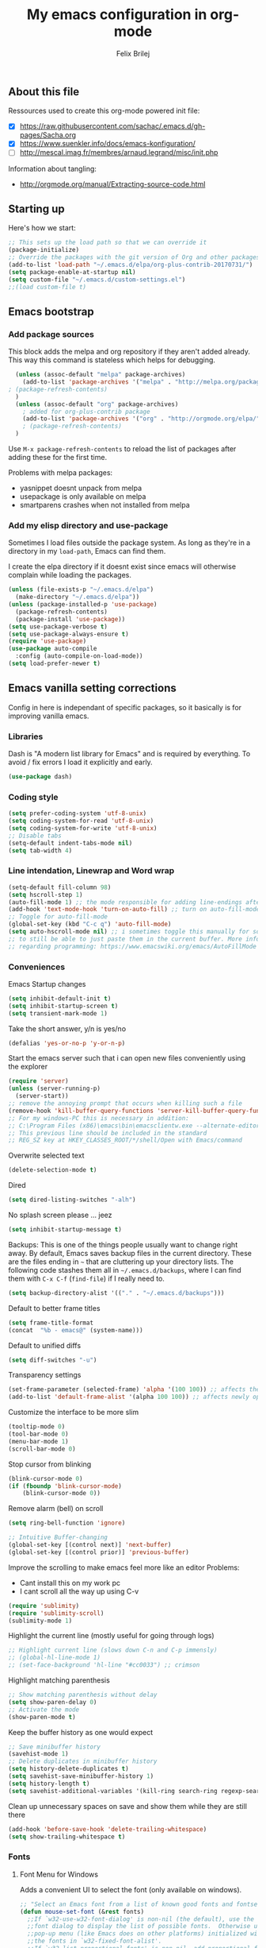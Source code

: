 #+Title:   My emacs configuration in org-mode
#+Author:  Felix Brilej
#+STARTUP: showall

** About this file
   :PROPERTIES:
   :CUSTOM_ID: babel-init
   :END:
   <<babel-init>>

   Ressources used to create this org-mode powered init file:
   - [X] https://raw.githubusercontent.com/sachac/.emacs.d/gh-pages/Sacha.org
   - [X] https://www.suenkler.info/docs/emacs-konfiguration/
   - [ ] http://mescal.imag.fr/membres/arnaud.legrand/misc/init.php

   Information about tangling:
   - http://orgmode.org/manual/Extracting-source-code.html

** Starting up
   Here's how we start:
   #+begin_src emacs-lisp
     ;; This sets up the load path so that we can override it
     (package-initialize)
     ;; Override the packages with the git version of Org and other packages
     (add-to-list 'load-path "~/.emacs.d/elpa/org-plus-contrib-20170731/")
     (setq package-enable-at-startup nil)
     (setq custom-file "~/.emacs.d/custom-settings.el")
     ;;(load custom-file t)
   #+END_SRC

** Emacs bootstrap
*** Add package sources
    This block adds the melpa and org repository if they aren't added already. This way this
    command is stateless which helps for debugging.
    #+BEGIN_SRC emacs-lisp
      (unless (assoc-default "melpa" package-archives)
        (add-to-list 'package-archives '("melpa" . "http://melpa.org/packages/") t)
	; (package-refresh-contents)
      )
      (unless (assoc-default "org" package-archives)
        ; added for org-plus-contrib package
        (add-to-list 'package-archives '("org" . "http://orgmode.org/elpa/") t)
      	; (package-refresh-contents)
      )
    #+END_SRC

    Use =M-x package-refresh-contents= to reload the list of packages
    after adding these for the first time.

    Problems with melpa packages:
    - yasnippet doesnt unpack from melpa
    - usepackage is only available on melpa
    - smartparens crashes when not installed from melpa

*** Add my elisp directory and use-package
    Sometimes I load files outside the package system. As long as they're in a directory in my
    =load-path=, Emacs can find them.

    I create the elpa directory if it doesnt exist since emacs will otherwise complain while
    loading the packages.

    #+BEGIN_SRC emacs-lisp
      (unless (file-exists-p "~/.emacs.d/elpa")
        (make-directory "~/.emacs.d/elpa"))
      (unless (package-installed-p 'use-package)
        (package-refresh-contents)
        (package-install 'use-package))
      (setq use-package-verbose t)
      (setq use-package-always-ensure t)
      (require 'use-package)
      (use-package auto-compile
        :config (auto-compile-on-load-mode))
      (setq load-prefer-newer t)
    #+END_SRC

** Emacs vanilla setting corrections
   Config in here is independant of specific packages, so it basically is for improving vanilla
   emacs.

*** Libraries
    Dash is "A modern list library for Emacs" and is required by everything. To avoid / fix errors
    I load it explicitly and early.
    #+begin_src emacs-lisp
    (use-package dash)
    #+end_src

*** Coding style
    #+BEGIN_SRC emacs-lisp
      (setq prefer-coding-system 'utf-8-unix)
      (setq coding-system-for-read 'utf-8-unix)
      (setq coding-system-for-write 'utf-8-unix)
      ;; Disable tabs
      (setq-default indent-tabs-mode nil)
      (setq tab-width 4)
    #+END_SRC

*** Line intendation, Linewrap and Word wrap
    #+BEGIN_SRC emacs-lisp
      (setq-default fill-column 98)
      (setq hscroll-step 1)
      (auto-fill-mode 1) ;; the mode responsible for adding line-endings after fill-column is reached
      (add-hook 'text-mode-hook 'turn-on-auto-fill) ;; turn on auto-fill-mode automatically
      ;; Toggle for auto-fill-mode
      (global-set-key (kbd "C-c q") 'auto-fill-mode)
      (setq auto-hscroll-mode nil) ;; i sometimes toggle this manually for source-blocks with long lines
      ;; to still be able to just paste them in the current buffer. More info on this, specifically
      ;; regarding programming: https://www.emacswiki.org/emacs/AutoFillMode
    #+END_SRC

*** Conveniences
    Emacs Startup changes
    #+BEGIN_SRC emacs-lisp
    (setq inhibit-default-init t)
    (setq inhibit-startup-screen t)
    (setq transient-mark-mode 1)
    #+END_SRC

    Take the short answer, y/n is yes/no
    #+BEGIN_SRC emacs-lisp
    (defalias 'yes-or-no-p 'y-or-n-p)
    #+END_SRC

    Start the emacs server such that i can open new files conveniently using the explorer
    #+BEGIN_SRC emacs-lisp
      (require 'server)
      (unless (server-running-p)
        (server-start))
      ;; remove the annoying prompt that occurs when killing such a file
      (remove-hook 'kill-buffer-query-functions 'server-kill-buffer-query-function)
      ;; For my windows-PC this is necessary in addition:
      ;; C:\Program Files (x86)\emacs\bin\emacsclientw.exe --alternate-editor="C:\Program Files (x86)\emacs\bin\runemacs.exe" "%1"
      ;; This previous line should be included in the standard
      ;; REG_SZ key at HKEY_CLASSES_ROOT/*/shell/Open with Emacs/command
    #+END_SRC

    Overwrite selected text
    #+BEGIN_SRC emacs-lisp
    (delete-selection-mode t)
    #+END_SRC

    Dired
    #+BEGIN_SRC emacs-lisp
    (setq dired-listing-switches "-alh")
    #+END_SRC

    No splash screen please ... jeez
    #+BEGIN_SRC emacs-lisp
    (setq inhibit-startup-message t)
    #+END_SRC

    Backups:
    This is one of the things people usually want to change right away. By default, Emacs saves
    backup files in the current directory. These are the files ending in =~= that are cluttering
    up your directory lists. The following code stashes them all in =~/.emacs.d/backups=, where I
    can find them with =C-x C-f= (=find-file=) if I really need to.
    #+BEGIN_SRC emacs-lisp
    (setq backup-directory-alist '(("." . "~/.emacs.d/backups")))
    #+END_SRC

    Default to better frame titles
    #+BEGIN_SRC emacs-lisp
      (setq frame-title-format
      (concat  "%b - emacs@" (system-name)))
    #+END_SRC

    Default to unified diffs
    #+BEGIN_SRC emacs-lisp
    (setq diff-switches "-u")
    #+END_SRC

    Transparency settings
    #+BEGIN_SRC emacs-lisp
      (set-frame-parameter (selected-frame) 'alpha '(100 100)) ;; affects the current window
      (add-to-list 'default-frame-alist '(alpha 100 100)) ;; affects newly opened windows
    #+END_SRC

    Customize the interface to be more slim
    #+BEGIN_SRC emacs-lisp
      (tooltip-mode 0)
      (tool-bar-mode 0)
      (menu-bar-mode 1)
      (scroll-bar-mode 0)
    #+END_SRC

    Stop cursor from blinking
    #+BEGIN_SRC emacs-lisp
      (blink-cursor-mode 0)
      (if (fboundp 'blink-cursor-mode)
          (blink-cursor-mode 0))
    #+END_SRC

    Remove alarm (bell) on scroll
    #+BEGIN_SRC emacs-lisp
      (setq ring-bell-function 'ignore)

      ;; Intuitive Buffer-changing
      (global-set-key [(control next)] 'next-buffer)
      (global-set-key [(control prior)] 'previous-buffer)
    #+END_SRC

    Improve the scrolling to make emacs feel more like an editor
    Problems:
    - Cant install this on my work pc
    - I cant scroll all the way up using C-v
    #+BEGIN_SRC emacs-lisp :tangle no
      (require 'sublimity)
      (require 'sublimity-scroll)
      (sublimity-mode 1)
    #+END_SRC

    Highlight the current line (mostly useful for going through logs)
    #+BEGIN_SRC emacs-lisp
      ;; Highlight current line (slows down C-n and C-p immensly)
      ;; (global-hl-line-mode 1)
      ;; (set-face-background 'hl-line "#cc0033") ;; crimson
    #+END_SRC

    Highlight matching parenthesis
    #+BEGIN_SRC emacs-lisp
      ;; Show matching parenthesis without delay
      (setq show-paren-delay 0)
      ;; Activate the mode
      (show-paren-mode t)
    #+END_SRC

    Keep the buffer history as one would expect
    #+BEGIN_SRC emacs-lisp
      ;; Save minibuffer history
      (savehist-mode 1)
      ;; Delete duplicates in minibuffer history
      (setq history-delete-duplicates t)
      (setq savehist-save-minibuffer-history 1)
      (setq history-length t)
      (setq savehist-additional-variables '(kill-ring search-ring regexp-search-ring last-kbd-macro kmacro-ring shell-command-history))
    #+END_SRC

    Clean up unnecessary spaces on save and show them while they are still there
    #+BEGIN_SRC emacs-lisp
      (add-hook 'before-save-hook 'delete-trailing-whitespace)
      (setq show-trailing-whitespace t)
    #+END_SRC

*** Fonts

**** Font Menu for Windows
     Adds a convenient UI to select the font (only available on windows).
     #+BEGIN_SRC emacs-lisp
       ;; "Select an Emacs font from a list of known good fonts and fontsets.
       (defun mouse-set-font (&rest fonts)
         ;;If `w32-use-w32-font-dialog' is non-nil (the default), use the Windows
         ;;font dialog to display the list of possible fonts.  Otherwise use a
         ;;pop-up menu (like Emacs does on other platforms) initialized with
         ;;the fonts in `w32-fixed-font-alist'.
         ;;If `w32-list-proportional-fonts' is non-nil, add proportional fonts
         ;;to the list in the font selection dialog (the fonts listed by the
         ;;pop-up menu are unaffected by `w32-list-proportional-fonts')."
         (interactive
          (if w32-use-w32-font-dialog
              (let ((chosen-font (w32-select-font (selected-frame)
            				      w32-list-proportional-fonts)))
                (and chosen-font (list chosen-font)))
            (x-popup-menu
             last-nonmenu-event
             ;; Append list of fontsets currently defined.
             ;; Conditional on new-fontset so bootstrapping works on non-GUI compiles
             (if (fboundp 'new-fontset)
                 (append w32-fixed-font-alist (list (generate-fontset-menu)))))))
         (if fonts
             (let (font)
               (while fonts
                 (condition-case nil
                     (progn
                       (setq font (car fonts))
            	   (set-default-font font)
                       (setq fonts nil))
                   (error (setq fonts (cdr fonts)))))
               (if (null font)
                   (error "Font not found")))))
     #+END_SRC

**** Font settings for Linux
     Installation instructions:
     https://www.rogerpence.com/posts/install-source-code-pro-font-on-ubuntu

     #+BEGIN_SRC emacs-lisp
(setq myfont "-ADBO-Source Code Pro-normal-normal-normal-*-20-*-*-*-m-0-iso10646-1")
(if (string-equal system-type "gnu/linux")
    (progn (set-frame-font "-ADBO-Source Code Pro-normal-normal-normal-*-20-*-*-*-m-0-iso10646-1" nil t) ;; current frame and future frames
           (add-to-list 'default-frame-alist '(font . "-ADBO-Source Code Pro-normal-normal-normal-*-20-*-*-*-m-0-iso10646-1" )) ;; default font for new frames
           (set-face-attribute 'default t :font "-ADBO-Source Code Pro-normal-normal-normal-*-20-*-*-*-m-0-iso10646-1" ) ;; default font for new frames
           )
  )
     #+END_SRC

**** Increase font setting globally
     The default binding for increasing the font-size only increases it for the current
     frame. With this approch i can increase the font-size globally.

     Taken from here: http://emacsninja.com/posts/making-emacs-more-presentable.html

     #+BEGIN_SRC emacs-lisp
       (defun my-alter-frame-font-size (fn)
         (let* ((current-font-name (frame-parameter nil 'font))
                (decomposed-font-name (x-decompose-font-name current-font-name))
                (font-size (string-to-number (aref decomposed-font-name 5))))
           (aset decomposed-font-name 5 (int-to-string (funcall fn font-size)))
           (set-frame-font (x-compose-font-name decomposed-font-name))))

       (defun my-inc-frame-font-size ()
         (interactive)
         (my-alter-frame-font-size '1+))

       (defun my-dec-frame-font-size ()
         (interactive)
         (my-alter-frame-font-size '1-))

       (global-set-key (kbd "C-+") 'my-inc-frame-font-size)
       (global-set-key (kbd "C-=") 'my-inc-frame-font-size)
       (global-set-key (kbd "C--") 'my-dec-frame-font-size)
     #+END_SRC

*** Eshell
    Introduce some eshell keybindings.
    #+BEGIN_SRC emacs-lisp
(add-hook 'eshell-mode-hook '(lambda ()
                               ;; Make the eshell behave like a normal shell
                               (local-set-key (kbd "C-p") 'eshell-previous-input)
                               (local-set-key (kbd "M-p") 'previous-line)
                               (local-set-key (kbd "C-n") 'eshell-next-input)
                               (local-set-key (kbd "M-n") 'next-line)
                               (setq pcomplete-cycle-completions nil)
                               ))
(global-set-key (kbd "C-c e") 'eshell)
    #+END_SRC


    Visual commands are commands which require a proper terminal (dont work well in eshell
    itself). Eshell will run them in a term buffer when you invoke them.
    #+BEGIN_SRC emacs-lisp
(setq eshell-visual-commands
      '("less" "tmux" "htop" "top" "bash" "zsh" "fish"))
(setq eshell-visual-subcommands
      '(("git" "log" "l" "diff" "show")))
    #+END_SRC


    Basic coloring (sadly doesnt work for aliases even with the --color flag).
    #+BEGIN_SRC emacs-lisp :tangle no
(custom-set-faces
 '(eshell-ls-archive ((t (:foreground "gold1" :weight bold))))
 '(eshell-ls-backup ((t (:foreground "LemonChiffon1"))))
 '(eshell-ls-directory ((t (:foreground "brown1" :weight bold))))
 '(eshell-prompt ((t (:foreground "firebrick" :weight bold))))
 )
    #+END_SRC


    Attempts to make a good looking git-prompt in eshell. Breaks my windows emacs since it cant
    display the characters used for styling, therefor untangled.
    #+BEGIN_SRC emacs-lisp :tangle no
(use-package eshell-git-prompt
  :ensure t
  :config
  (require 'powerline)
  (eshell-git-prompt-use-theme 'powerline))
    #+END_SRC


    Fancy eshell looks. (Taken from here:
    https://www.reddit.com/r/emacs/comments/6f0rkz/my_fancy_eshell_prompt/) Curretly untangled
    since the colors are too bright.
    #+BEGIN_SRC emacs-lisp :tangle no
(setq eshell-prompt-function
      (lambda ()
        (concat
         (propertize "┌─[" 'face `(:foreground "green"))
         (propertize (user-login-name) 'face `(:foreground "red"))
         (propertize "@" 'face `(:foreground "green"))
         (propertize (system-name) 'face `(:foreground "dodger blue"))
         (propertize "]──[" 'face `(:foreground "green"))
         (propertize (format-time-string "%H:%M" (current-time)) 'face `(:foreground "yellow"))
         (propertize "]──[" 'face `(:foreground "green"))
         (propertize (concat (eshell/pwd)) 'face `(:foreground "white"))
         (propertize "]\n" 'face `(:foreground "green"))
         (propertize "└─>" 'face `(:foreground "green"))
         (propertize (if (= (user-uid) 0) " # " " $ ") 'face `(:foreground "green"))
         )))
    #+END_SRC

*** Disable Secondary selection
    Taken from here:
    https://www.reddit.com/r/emacs/comments/3c61zl/abolish_the_secondary_selection_quick_and_easy/

    #+BEGIN_SRC emacs-lisp
      (global-set-key [remap mouse-drag-secondary] 'mouse-drag-region)
      (global-set-key [remap mouse-set-secondary] 'mouse-set-region)
      (global-set-key [remap mouse-start-secondary] 'mouse-set-point)
      (global-set-key [remap mouse-yank-secondary] 'mouse-yank-primary)
      (global-set-key [remap mouse-secondary-save-then-kill] 'mouse-save-then-kill)
    #+END_SRC

*** Exclude async command from buffer popup
    I currently need this for my function "fbr/open-file-dir", so it smoothly opens a file browser
    in the background without disturbing my emacs session so much.
    #+BEGIN_SRC emacs-lisp
    ;; Buffers that I don't want popping up by default
    (add-to-list 'display-buffer-alist
      '("\\*Async Shell Command\\*.*" display-buffer-no-window))
    #+END_SRC

*** Open terminal in current directory
    #+BEGIN_SRC emacs-lisp
      (defun fbr/open-terminal-in-working-dir ()
         "Open the directory of the current file in OS file browser."
         (interactive)
         (if (string-equal system-type "windows-nt")
    	  (shell-command (concat "explorer " (replace-regexp-in-string "/" "\\\\" (file-name-directory (buffer-file-name)))))

           )
         (if (string-equal system-type "gnu/linux")
    	  (async-shell-command (concat "gnome-terminal " (file-name-directory (buffer-file-name))))
           )
         )
    #+END_SRC
*** Open current directory in nautilus / explorer
    #+BEGIN_SRC emacs-lisp
      (defun fbr/open-file-dir ()
         "Open the directory of the current file in OS file browser."
         (interactive)
         (if (string-equal system-type "windows-nt")
    	  (shell-command (concat "explorer " (replace-regexp-in-string "/" "\\\\" (file-name-directory (buffer-file-name)))))

           )
         (if (string-equal system-type "gnu/linux")
    	  (async-shell-command (concat "nautilus " (file-name-directory (buffer-file-name))))
           )
         )
    #+END_SRC

*** Nerfing the kill command
    #+BEGIN_SRC emacs-lisp
    (defun nerfed-kill ()
      (interactive)
      (if (use-region-p)
          (kill-region (region-beginning) (region-end))))

    (global-set-key (kbd "C-w") 'nerfed-kill)
    #+END_SRC

    #+RESULTS:
    : nerfed-kill

*** Keybindings
    Took this idea from baron42bba's config, together with "which-key" this gives me a
    launcher-like menu with an overview about all my custom key-bindings
    #+BEGIN_SRC emacs-lisp
    (define-prefix-command 'fbr/launcher)
    (define-key global-map "\C-xl" 'fbr/launcher)
    (define-key fbr/launcher "o" 'fbr/open-file-dir)
    (define-key fbr/launcher "t" 'fbr/open-terminal-in-working-dir)
    (define-key fbr/launcher "T" 'fbr/tea-timer)
    (define-key fbr/launcher "r" 'fbr/org-agenda-reduce-to-current-file)
    (define-key fbr/launcher "y" 'fbr/reload-yasnippet)
    #+END_SRC

    From the "Mastering Emacs" book comes this customization. It replaces the "set font" function
    to introduce a quicker keystroke to access "other-window".
    #+BEGIN_SRC emacs-lisp
    (global-set-key (kbd "M-o") 'other-window)
    #+END_SRC


    Set the key modifiers on Mac to behave similarly to Linux or Windows.
    #+BEGIN_SRC emacs-lisp
(if (string-equal system-type "darwin")
    (setq mac-command-modifier 'meta
          mac-right-option-modifier 'none
          mac-option-modifier 'super)
  )
    #+END_SRC

*** Set certain paths when on university pc
    These settings are for the university PC
    #+BEGIN_SRC emacs-lisp :tangle no
      ;; test tls connection on windows for successfull download of packages
      ;; makes sure this returns t in the echo area
      (gnutls-available-p)
      (setenv "PATH" (concat (getenv "PATH") ";H:\\Win7PoolData\\Desktop\\emacs\\bin"))
      ;; For Git
      (add-to-list 'exec-path "H:/Win7PoolData/Desktop/PortableGit/mingw64/bin")
      ;; For Graphviz
      (setenv "PATH" (concat (getenv "PATH") ";H:\\Win7PoolData\\Desktop\\GraphViz\\bin"))
      (setq exec-path (append exec-path '("H:/Win7PoolData/Desktop/GraphViz/bin")))
 #+END_SRC
.
